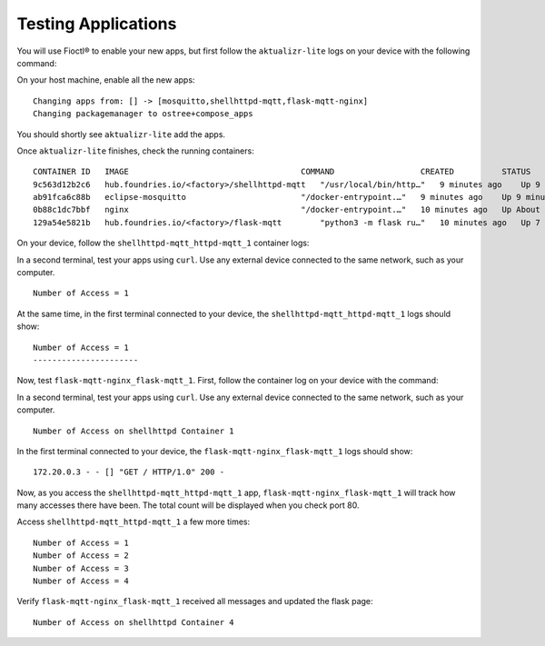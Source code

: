 Testing Applications
^^^^^^^^^^^^^^^^^^^^

You will use Fioctl® to enable your new apps,
but first follow the ``aktualizr-lite`` logs on your device with the following command:

.. prompt:: bash device:~$, auto

    device:~$  sudo journalctl --follow --unit aktualizr-lite

On your host machine, enable all the new apps:

.. prompt:: bash host:~$, auto

    host:~$ fioctl devices config updates --apps mosquitto,shellhttpd-mqtt,flask-mqtt-nginx <device-name>

::

    Changing apps from: [] -> [mosquitto,shellhttpd-mqtt,flask-mqtt-nginx]
    Changing packagemanager to ostree+compose_apps

You should shortly see ``aktualizr-lite`` add the apps.

Once ``aktualizr-lite`` finishes, check the running containers:

.. prompt:: bash device:~$, auto

    device:~$ docker ps

::

     CONTAINER ID   IMAGE                                    COMMAND                  CREATED          STATUS              PORTS                    NAMES
     9c563d12b2c6   hub.foundries.io/<factory>/shellhttpd-mqtt   "/usr/local/bin/http…"   9 minutes ago    Up 9 minutes        0.0.0.0:8082->8082/tcp   shellhttpd-mqtt_httpd-mqtt_1
     ab91fca6c88b   eclipse-mosquitto                        "/docker-entrypoint.…"   9 minutes ago    Up 9 minutes        0.0.0.0:1883->1883/tcp   mosquitto_mosquitto_1
     0b88c1dc7bbf   nginx                                    "/docker-entrypoint.…"   10 minutes ago   Up About a minute   0.0.0.0:80->80/tcp       flask-mqtt-nginx_nginx_1
     129a54e5821b   hub.foundries.io/<factory>/flask-mqtt        "python3 -m flask ru…"   10 minutes ago   Up 7 minutes                                 flask-mqtt-nginx_flask-mqtt_1

On your device, follow the ``shellhttpd-mqtt_httpd-mqtt_1`` container logs:

.. prompt:: bash device:~$, auto

    device:~$ docker logs -f shellhttpd-mqtt_httpd-mqtt_1

In a second terminal, test your apps using ``curl``.
Use any external device connected to the same network, such as your computer.

.. prompt:: bash host:~$, auto

    host:~$ #Example curl 192.168.15.11:8082
    host:~$ curl <device IP>:8082

::

     Number of Access = 1

At the same time, in the first terminal connected to your device, 
the ``shellhttpd-mqtt_httpd-mqtt_1`` logs should show:

::

     Number of Access = 1
     ----------------------

Now, test ``flask-mqtt-nginx_flask-mqtt_1``.
First, follow the container log on your device with the command:

.. prompt:: bash device:~$, auto

    device:~$ docker logs -f flask-mqtt-nginx_flask-mqtt_1

In a second terminal, test your apps using ``curl``.
Use any external device connected to the same network, such as your computer.

.. prompt:: bash host:~$, auto

    host:~$ #Example curl 192.168.15.11:80
    host:~$ curl <device IP>:80

::

     Number of Access on shellhttpd Container 1

In the first terminal connected to your device, 
the ``flask-mqtt-nginx_flask-mqtt_1`` logs should show:

::

     172.20.0.3 - - [] "GET / HTTP/1.0" 200 -

Now, as you access the ``shellhttpd-mqtt_httpd-mqtt_1`` app, 
``flask-mqtt-nginx_flask-mqtt_1`` will track how many accesses there have been.
The total count will be displayed when you check port 80.

Access ``shellhttpd-mqtt_httpd-mqtt_1`` a few more times:

.. prompt:: bash host:~$, auto

    host:~$ #Example curl 192.168.15.11:8082
    host:~$ curl <device IP>:8082
    host:~$ curl <device IP>:8082
    host:~$ curl <device IP>:8082
    host:~$ curl <device IP>:8082

::

     Number of Access = 1
     Number of Access = 2
     Number of Access = 3
     Number of Access = 4

Verify ``flask-mqtt-nginx_flask-mqtt_1`` received all messages and updated the flask page:

.. prompt:: bash host:~$, auto

    host:~$ #Example curl 192.168.15.11:8082
    host:~$ curl <device IP>:80

::

     Number of Access on shellhttpd Container 4

